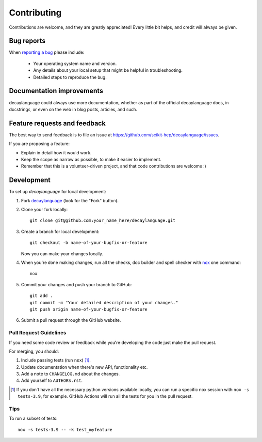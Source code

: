 ============
Contributing
============

Contributions are welcome, and they are greatly appreciated! Every
little bit helps, and credit will always be given.

Bug reports
===========

When `reporting a bug <https://github.com/scikit-hep/decaylanguage/issues>`_ please include:

    * Your operating system name and version.
    * Any details about your local setup that might be helpful in troubleshooting.
    * Detailed steps to reproduce the bug.

Documentation improvements
==========================

decaylanguage could always use more documentation, whether as part of the
official decaylanguage docs, in docstrings, or even on the web in blog posts,
articles, and such.

Feature requests and feedback
=============================

The best way to send feedback is to file an issue at https://github.com/scikit-hep/decaylanguage/issues.

If you are proposing a feature:

* Explain in detail how it would work.
* Keep the scope as narrow as possible, to make it easier to implement.
* Remember that this is a volunteer-driven project, and that code contributions are welcome :)

Development
===========

To set up `decaylanguage` for local development:

1. Fork `decaylanguage <https://github.com/scikit-hep/decaylanguage>`_
   (look for the "Fork" button).

2. Clone your fork locally::

    git clone git@github.com:your_name_here/decaylanguage.git

3. Create a branch for local development::

    git checkout -b name-of-your-bugfix-or-feature

   Now you can make your changes locally.

4. When you're done making changes, run all the checks, doc builder and spell checker with `nox <https://nox.thea.codes/en/stable/>`_ one command::

    nox

5. Commit your changes and push your branch to GitHub::

    git add .
    git commit -m "Your detailed description of your changes."
    git push origin name-of-your-bugfix-or-feature

6. Submit a pull request through the GitHub website.

Pull Request Guidelines
-----------------------

If you need some code review or feedback while you're developing the code just make the pull request.

For merging, you should:

1. Include passing tests (run ``nox``) [1]_.
2. Update documentation when there's new API, functionality etc.
3. Add a note to ``CHANGELOG.md`` about the changes.
4. Add yourself to ``AUTHORS.rst``.

.. [1] If you don't have all the necessary python versions available locally, you can run a specific nox session with  ``nox -s tests-3.9``, for example. GitHub Actions will run all the tests for you in the pull request.

Tips
----

To run a subset of tests::

    nox -s tests-3.9 -- -k test_myfeature
